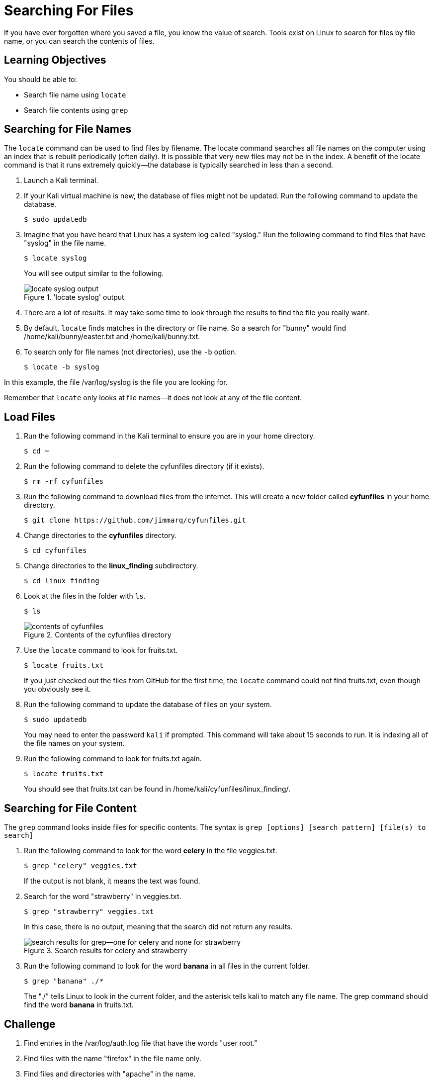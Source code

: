 = Searching For Files

If you have ever forgotten where you saved a file, you know the value of search. Tools exist on Linux to search for files by file name, or you can search the contents of files.

== Learning Objectives

You should be able to:

* Search file name using `locate`
* Search file contents using `grep`

== Searching for File Names

The `locate` command can be used to find files by filename. The locate command searches all file names on the computer using an index that is rebuilt periodically (often daily). It is possible that very new files may not be in the index. A benefit of the locate command is that it runs extremely quickly--the database is typically searched in less than a second.

. Launch a Kali terminal.
. If your Kali virtual machine is new, the database of files might not be updated. Run the following command to update the database.
+
----
$ sudo updatedb
----
. Imagine that you have heard that Linux has a system log called "syslog." Run the following command to find files that have "syslog" in the file name.
+
----
$ locate syslog
----
+
You will see output similar to the following.
+
.'locate syslog' output
image::locate-syslog-output.png[locate syslog output]
. There are a lot of results. It may take some time to look through the results to find the file you really want.
. By default, `locate` finds matches in the directory or file name. So a search for "bunny" would find /home/kali/bunny/easter.txt and /home/kali/bunny.txt.
. To search only for file names (not directories), use the `-b` option.
+
----
$ locate -b syslog
----

In this example, the file /var/log/syslog is the file you are looking for.

Remember that `locate` only looks at file names--it does not look at any of the file content.

== Load Files

. Run the following command in the Kali terminal to ensure you are in your home directory.
+
----
$ cd ~
----
. Run the following command to delete the cyfunfiles directory (if it exists).
+
----
$ rm -rf cyfunfiles
----
. Run the following command to download files from the internet. This will create a new folder called *cyfunfiles* in your home directory.
+
----
$ git clone https://github.com/jimmarq/cyfunfiles.git
----
. Change directories to the *cyfunfiles* directory.
+
----
$ cd cyfunfiles
----
. Change directories to the *linux_finding* subdirectory.
+
----
$ cd linux_finding
----
. Look at the files in the folder with `ls`.
+
----
$ ls
----
+
.Contents of the cyfunfiles directory
image::linux_finding_files.png[contents of cyfunfiles]
. Use the `locate` command to look for fruits.txt.
+
----
$ locate fruits.txt
----
+
If you just checked out the files from GitHub for the first time, the `locate` command could not find fruits.txt, even though you obviously see it.
. Run the following command to update the database of files on your system.
+
----
$ sudo updatedb
----
+
You may need to enter the password `kali` if prompted. This command will take about 15 seconds to run. It is indexing all of the file names on your system.
. Run the following command to look for fruits.txt again.
+
----
$ locate fruits.txt
----
+
You should see that fruits.txt can be found in /home/kali/cyfunfiles/linux_finding/.

== Searching for File Content

The `grep` command looks inside files for specific contents. The syntax is `grep [options] [search pattern] [file(s) to search]`

. Run the following command to look for the word *celery* in the file veggies.txt.
+
----
$ grep "celery" veggies.txt
----
+
If the output is not blank, it means the text was found.
. Search for the word "strawberry" in veggies.txt.
+
----
$ grep "strawberry" veggies.txt
----
+
In this case, there is no output, meaning that the search did not return any results.
+
.Search results for celery and strawberry
image::grep-results-fruits-and-veggies.png[search results for grep--one for celery and none for strawberry]
. Run the following command to look for the word *banana* in all files in the current folder.
+
----
$ grep "banana" ./*
----
+
The "./" tells Linux to look in the current folder, and the asterisk tells kali to match any file name. The grep command should find the word *banana* in fruits.txt.

== Challenge

. Find entries in the /var/log/auth.log file that have the words "user root."
. Find files with the name "firefox" in the file name only.
. Find files and directories with "apache" in the name.
. How many employees work for the company "Tavu?" The file customer_data.txt in the linux_finding directory contains customer information.

// Solutions:
// grep -a "user root" /var/log/auth.log
// locate firefox
// locate -b apache
// grep "Tavu" ./*

== Reflection

* When would it be most useful to search by file name?
* When would it be most useful to search for content within files?


